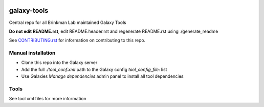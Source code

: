 .. image:: https://zenodo.org/badge/162751955.svg
   :target: https://zenodo.org/badge/latestdoi/162751955

============
galaxy-tools
============

Central repo for all Brinkman Lab maintained Galaxy Tools

**Do not edit README.rst**, edit README.header.rst and regenerate README.rst using ./generate_readme

See CONTRIBUTING.rst_ for information on contributing to this repo.

.. _CONTRIBUTING.rst: CONTRIBUTING.rst

Manual installation
-------------------
- Clone this repo into the Galaxy server
- Add the full `./tool_conf.xml` path to the Galaxy config `tool_config_file:` list
- Use Galaxies `Manage dependencies` admin panel to install all tool dependencies

Tools
-----
See tool xml files for more information

